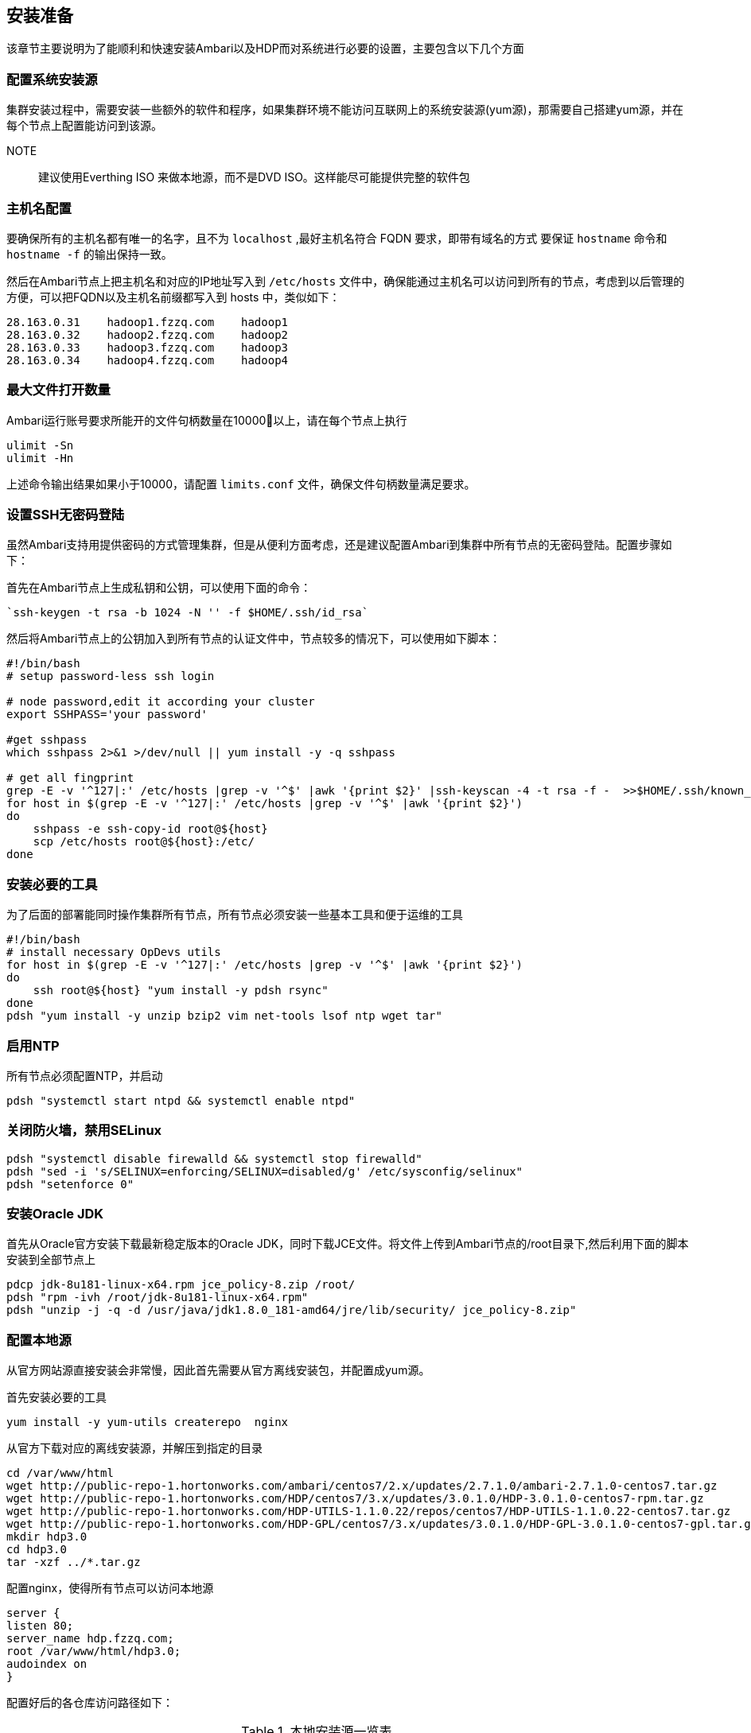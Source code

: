 [[_preinstall]]

== 安装准备 ==

该章节主要说明为了能顺利和快速安装Ambari以及HDP而对系统进行必要的设置，主要包含以下几个方面

=== 配置系统安装源

集群安装过程中，需要安装一些额外的软件和程序，如果集群环境不能访问互联网上的系统安装源(yum源)，那需要自己搭建yum源，并在每个节点上配置能访问到该源。

NOTE:: 建议使用Everthing ISO 来做本地源，而不是DVD ISO。这样能尽可能提供完整的软件包

=== 主机名配置

要确保所有的主机名都有唯一的名字，且不为 `localhost` ,最好主机名符合 FQDN 要求，即带有域名的方式
要保证 `hostname` 命令和 `hostname -f` 的输出保持一致。

然后在Ambari节点上把主机名和对应的IP地址写入到 `/etc/hosts` 文件中，确保能通过主机名可以访问到所有的节点，考虑到以后管理的方便，可以把FQDN以及主机名前缀都写入到 hosts 中，类似如下：

....
28.163.0.31    hadoop1.fzzq.com    hadoop1
28.163.0.32    hadoop2.fzzq.com    hadoop2
28.163.0.33    hadoop3.fzzq.com    hadoop3
28.163.0.34    hadoop4.fzzq.com    hadoop4
....


=== 最大文件打开数量

Ambari运行账号要求所能开的文件句柄数量在10000以上，请在每个节点上执行

[source,bash]
....
ulimit -Sn
ulimit -Hn
....

上述命令输出结果如果小于10000，请配置 `limits.conf` 文件，确保文件句柄数量满足要求。

=== 设置SSH无密码登陆

虽然Ambari支持用提供密码的方式管理集群，但是从便利方面考虑，还是建议配置Ambari到集群中所有节点的无密码登陆。配置步骤如下：

首先在Ambari节点上生成私钥和公钥，可以使用下面的命令：

 `ssh-keygen -t rsa -b 1024 -N '' -f $HOME/.ssh/id_rsa`

然后将Ambari节点上的公钥加入到所有节点的认证文件中，节点较多的情况下，可以使用如下脚本：

[source,bash]
....
#!/bin/bash
# setup password-less ssh login 

# node password,edit it according your cluster
export SSHPASS='your password'

#get sshpass
which sshpass 2>&1 >/dev/null || yum install -y -q sshpass

# get all fingprint 
grep -E -v '^127|:' /etc/hosts |grep -v '^$' |awk '{print $2}' |ssh-keyscan -4 -t rsa -f -  >>$HOME/.ssh/known_hosts
for host in $(grep -E -v '^127|:' /etc/hosts |grep -v '^$' |awk '{print $2}')
do
    sshpass -e ssh-copy-id root@${host}
    scp /etc/hosts root@${host}:/etc/
done
....

=== 安装必要的工具

为了后面的部署能同时操作集群所有节点，所有节点必须安装一些基本工具和便于运维的工具

[source,bash]
....
#!/bin/bash
# install necessary OpDevs utils
for host in $(grep -E -v '^127|:' /etc/hosts |grep -v '^$' |awk '{print $2}')
do
    ssh root@${host} "yum install -y pdsh rsync"
done
pdsh "yum install -y unzip bzip2 vim net-tools lsof ntp wget tar"
....

=== 启用NTP

所有节点必须配置NTP，并启动

[source,shell]
....
pdsh "systemctl start ntpd && systemctl enable ntpd"
....

=== 关闭防火墙，禁用SELinux

[source,bash]
....
pdsh "systemctl disable firewalld && systemctl stop firewalld"
pdsh "sed -i 's/SELINUX=enforcing/SELINUX=disabled/g' /etc/sysconfig/selinux"
pdsh "setenforce 0"
....

=== 安装Oracle JDK

首先从Oracle官方安装下载最新稳定版本的Oracle JDK，同时下载JCE文件。将文件上传到Ambari节点的/root目录下,然后利用下面的脚本安装到全部节点上

[source,bash]
....
pdcp jdk-8u181-linux-x64.rpm jce_policy-8.zip /root/
pdsh "rpm -ivh /root/jdk-8u181-linux-x64.rpm"
pdsh "unzip -j -q -d /usr/java/jdk1.8.0_181-amd64/jre/lib/security/ jce_policy-8.zip"
....

=== 配置本地源

从官方网站源直接安装会非常慢，因此首先需要从官方离线安装包，并配置成yum源。


首先安装必要的工具

[source,bash]
....
yum install -y yum-utils createrepo  nginx
....

从官方下载对应的离线安装源，并解压到指定的目录

[source,bash]
....
cd /var/www/html
wget http://public-repo-1.hortonworks.com/ambari/centos7/2.x/updates/2.7.1.0/ambari-2.7.1.0-centos7.tar.gz
wget http://public-repo-1.hortonworks.com/HDP/centos7/3.x/updates/3.0.1.0/HDP-3.0.1.0-centos7-rpm.tar.gz
wget http://public-repo-1.hortonworks.com/HDP-UTILS-1.1.0.22/repos/centos7/HDP-UTILS-1.1.0.22-centos7.tar.gz
wget http://public-repo-1.hortonworks.com/HDP-GPL/centos7/3.x/updates/3.0.1.0/HDP-GPL-3.0.1.0-centos7-gpl.tar.gz
mkdir hdp3.0
cd hdp3.0
tar -xzf ../*.tar.gz
....

配置nginx，使得所有节点可以访问本地源

[source]
....
server {
listen 80;
server_name hdp.fzzq.com;
root /var/www/html/hdp3.0;
audoindex on
}
....

配置好后的各仓库访问路径如下：

.本地安装源一览表
|===
| 仓库名称      |       地址        
| Ambari       | <http://hdp.fzzq.com/ambari/centos7/2.7.1.0-169/>
| HDP Base     | <http://hdp.fzzq.com/HDP/centos7/3.0.1.0-187/>
| HDP-UTILS    | <http://hdp.fzzq.com/HDP-UTILS/centos7/1.1.0.22/>
| HDP-GPL Base URL | <http://hdp.fzzq.com/HDP-GPL/centos7/3.0.1.0-187/>
|===






